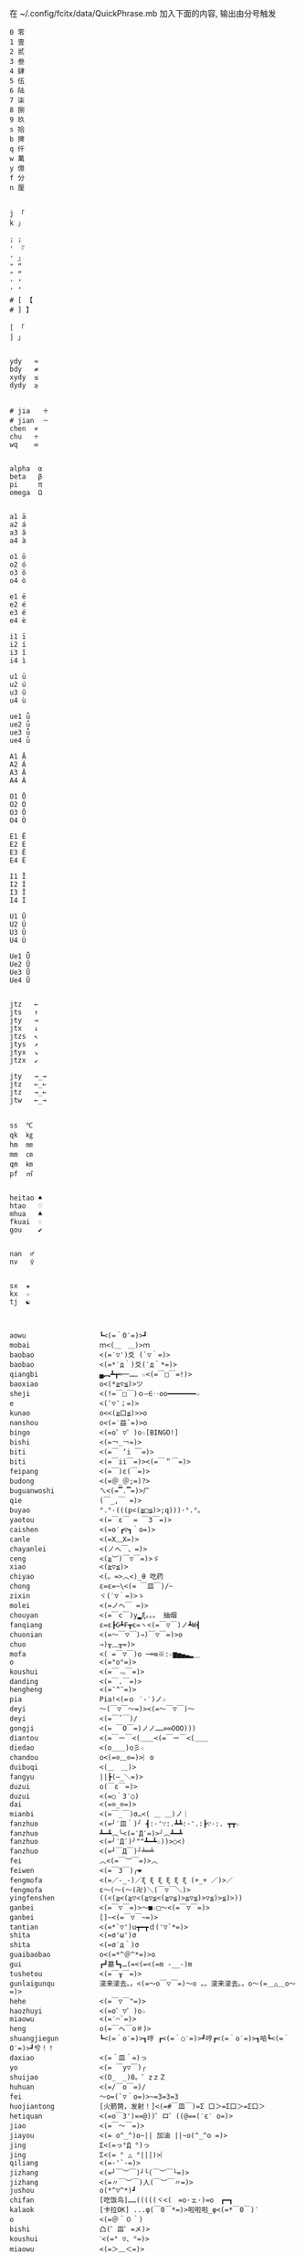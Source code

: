 在 ~/.config/fcitx/data/QuickPhrase.mb 加入下面的内容, 输出由分号触发

#+BEGIN_SRC config
0 零
1 壹
2 贰
3 叁
4 肆
5 伍
6 陆
7 柒
8 捌
9 玖
s 拾
b 捭
q 仟
w 萬
y 億
f 分
n 厘


j 「
k 」

; ;
' 『
' 』
" “
" ”
' ‘
' ’
# [ 【
# ] 】

[ 「
] 」


ydy   ≈
bdy   ≠
xydy  ≤
dydy  ≥


# jia   ＋
# jian  －
chen  ×
chu   ÷
wq    ∞


alpha  α
beta   β
pi     π
omega  Ω


a1 ā
a2 á
a3 ǎ
a4 à

o1 ō
o2 ó
o3 ǒ
o4 ò

e1 ē
e2 é
e3 ě
e4 è

i1 ī
i2 í
i3 ǐ
i4 ì

u1 ū
u2 ú
u3 ǔ
u4 ù

ue1 ǖ
ue2 ǘ
ue3 ǚ
ue4 ǜ

A1 Ā
A2 Á
A3 Ǎ
A4 À

O1 Ō
O2 Ó
O3 Ǒ
O4 Ò

E1 Ē
E2 É
E3 Ě
E4 È

I1 Ī
I2 Í
I3 Ǐ
I4 Ì

U1 Ū
U2 Ú
U3 Ǔ
U4 Ù

Ue1 Ǖ
Ue2 Ǘ
Ue3 Ǚ
Ue4 Ǜ


jtz   ←
jts   ↑
jty   →
jtx   ↓
jtzs  ↖
jtys  ↗
jtyx  ↘
jtzx  ↙

jty   →_→
jtz   ←_←
jtz   →_←
jtw   ←_→


ss  ℃
qk  ㎏
hm  ㎜
mm  ㎝
qm  ㎞
pf  ㎡


heitao ♠
htao   ♡
mhua   ♣
fkuai  ♢
gou    ✔


nan  ♂
nv   ♀


sx  ★
kx  ☆
tj  ☯



aowu                  ┗<(=｀O′=)>┛
mobai                 ｍ<(＿　＿)>ｍ
baobao                <(=′▽')爻 (`▽｀=)>
baobao                <(=*′д｀)爻(′д｀*=)>
qiangbi               ▄︻┻┳═一…… ☆<(=￣□￣=!)>
baoxiao               o<(*≧▽≦)>ツ
sheji                 <(!=￣□￣)ｏ―∈‥oo━━━━━━━☆
e                     <(ˉ▽ˉ；=)>
kunao                 o<<(≧口≦)>>o
nanshou               o<(=′益`=)>o
bingo                 <(=o゜▽゜)o☆[BINGO!]
bishi                 <(=￢_￢=)>
biti                  <(=￣ ‘i ￣=)>
biti                  <(=￣ii￣=)><(=￣＂￣=)>
feipang               <(=￣)ε(￣=)>
budong                <(=＠_＠;=)?>
buguanwoshi           ㄟ<(=▔.▔=)>ㄏ
qie                   (￣_,￣ =)>
buyao                 °.°·(((p<(≧□≦)>;q)))·°.°。
yaotou                <(=￣ε￣ = ￣3￣=)>
caishen               <(=o′┏▽┓｀o=)>
canle                 <(=X﹏X=)>
chayanlei             <(ノへ￣、=)>
ceng                  <(≧︶)￣▽￣=)>ゞ
xiao                  <(≧▽≦)>
chiyao                <(。=>︿<)_θ 吃药
chong                 ε=ε=~\<(= ￣皿￣)/~
zixin                 ヾ(′▽｀=)>ゝ
molei                 <(=ノへ￣ =)>
chouyan               <(=￣c￣)y▂ξ。。。 抽烟
fanqiang              ε=ε┣G┻F┳ε=ヽ<(=￣▽￣)ノ┻W┫
chuonian              <(=～￣▽￣)→)￣▽￣=)>o
chuo                  →)╥﹏╥=)>
mofa                  <( =￣▽￣)o ─═≡※:☆▆▅▄▃▂＿
o                     <(=°ο°=)>
koushui               <(=￣﹃￣=)>
danding               <(=￣.￣=)>
hengheng              <(=ˉ^ˉ=)>
pia                   Pia!<(=ｏ ‵-′)ノ☆
deyi                  ～(￣▽￣～=)><(=～￣▽￣)～
deyi                  <(=￣ˇ￣)/
gongji                <(= ￣O￣=)ノノ……∞∞OOO)))
diantou               <(=￣ー￣<(＿＿<(=￣ー￣<(＿＿
diedao                <(o＿＿)o彡☆
chandou               o<(=⊙﹏⊙=)>︴o
duibuqi               <(＿　＿)>
fangyu                ||┣(—_＼=)>
duzui                 o(￣ε￣=)>
duzui                 <(=○｀3′○)
dai                   <(=⊙_⊙=)>
mianbi                <(=￣_￣)σ…<( ＿ ＿)ノ｜
fanzhuo               <(=╯′皿｀)╯ ┫:·'∵:.┻┻:·'.:┣∵·:. ┳┳☆
fanzhuo               ┻━┻︵╰<(=‵Д′=)>╯︵┻━┻
fanzhuo               <(=╯‵Д′)╯""┻━┻☆))>○<)
fanzhuo               <(=┘￣Д￣)┘╧═╧
fei                   ︿<(=￣︶￣=)>︿
feiwen                <(=￣3￣)╭❤
fengmofa              <(=／-_-)／ξ ξ ξ ξ ξ ξ (+_+ ／)>／
fengmofa              ε～(～(～(卍)＼(￣▽￣＼)>
yingfenshen           ((<(≧<(≧▽<(≧▽≦<(≧▽≦)>≧▽≦)>▽≦)>≦)>))
ganbei                <(=￣▽￣=)>～■☆□～<(=￣▽￣=)>
ganbei                []~<(=￣▽￣~=)>
tantian               <(=*`▽')u┳━┳ｄ('▽`*=)>
shita                 <(=σ'ω')σ
shita                 <(=σ′д｀)σ
guaibaobao            o<(=*^＠^*=)>o
gui                   ┏┛墓┗┓…(=<(=<(=m -__-)m
tushetou              <(=￣┰￣=)>
gunlaigunqu           滚来滚去。。<(=～o￣▽￣=)～o 。。滚来滚去。。o～(=＿△＿o～=)>
hehe                  <(=￣▽￣"=)>
haozhuyi              <(=o゜▽゜)o☆
miaowu                <(=′⌒`=)>
heng                  o(=￣ヘ￣o＃)>
shuangjiegun          ┗<(=｀o′=)>┓哼 ┏<(=｀○′=)>┛哼┏<(=｀o′=)>┓哈┗<(=｀O′=)>┛兮！！
daxiao                <(=＾皿＾=)っ
yo                    <(= ￣y▽￣)╭
shuijao               <(O_　_)0。゜zｚＺ
huhuan                <(=/￣o￣=)/
fei                   ～o=(`▽｀o=)>~=3=3=3
huojiantong           [火箭筒，发射！]<(=#￣皿￣)=Σ 口＞=Σ口＞=Σ口＞
hetiquan              <(=o￣3')==@))゜ロ゜((@==(′ε′ o=)>
jiao                  <(=￣～￣=)>
jiayou                <(= o^_^)o~|| 加油 ||~o(^_^o =)>
jing                  Σ<(=っ°Д °)っ
jing                  Σ<(= ° △ °|||)>︴
qiliang               <(=-'`-=)>
jizhang               <(=┘￣︶￣)┘└(￣︶￣└=)>
jizhang               <(=〃￣︶￣)人(￣︶￣〃=)>
jushou                o(*^▽^*)┛
chifan                [吃饭鸟]……(((((ヾ<(　=o·ェ·)=o　┏━┓
kalaok                [卡拉OK] ...φ(￣0￣*=)>啦啦啦_φ<(=*￣0￣)′
o                     <(=＠＾０＾)
bishi                 凸(゜皿゜=メ)>
koushui               ˋ<(=° ▽、°=)>
miaowu                <(=＞﹏＜=)>
miaowu                <( >﹏<。=)>
rouyanjing            <(=o-ωｑ=)>
lei                   <(=┳＿┳=)>
shangxin              <(=;′⌒`)
lengxiao              <(=￣ー￣)
yanmian               <(=*/ω＼*=)>
liedui                <(=￣^￣<(=￣^￣<(=￣^￣=)>
xixi                  <(=￣ˇ￣=)>
xiaomao               <(=·ェ·=)>
zhumao                o<(=°ω°=)>0
fuqiang               <(=￣_￣)σ…<( ＿ ＿)ノ｜
jing                  Σ<(=￣д￣=!)>
haoa                  ヾ(^▽^*=)>
nie                   <(=‵□′)>───Ｃε=┬﹏┬)>
yaoyaqiechi           <(=o#゜ 曲゜)o
fennu                 MIN■■■■■□□MAX<(=╯‵皿′)╯︵┻━┻︵┻━┻︵┻━┻
nu                    ε=怒ε=怒ε=怒ε=怒ε=<(=o｀ω′)/
o                     <(='_'=)?>
qie                   <( ˉ▽￣～)> 切~~
qingqing              <(=^_^*(^=)>☆
zuoyoukaigong         <(Д゜(○=<(=゜ 皿゜=)>=○)゜Д゜)>
zou                   <(╬￣皿￣)=○＃)３￣)>
ren                   o(-"-=)>
jingya                Σ(゜д゜=!)>
cang                  |<(=·_·=)> |·_·=)> |_·=)> |·=)> |>
kunao                 <(=－︿－=)>
pao                   ε=ε=ε=┏<(=゜ロ゜)┛
leiben                (PД`q。=)>·。'゜
a                     Σ<(=⊙▽⊙)"
sahua                 *★,°*:.☆\<(=￣▽￣=)>/$:*.°★* 。
duo                   |∥|∥|_·=)>
weixiao               <(=⌒_⌒=)>
ding                  <(=﹁"﹁=)>
leimu                 <(=╥﹏╥=)>
y                     <(=～￣▽￣)～
heng                  o(￣ヘ￣o=)>
o                     <(=⊙o⊙=)>
miaowu                <(=ㄒ﹏ㄒ=)>
cai                   <(=￣︿￣)︵θ︵θ︵θ︵θ︵☆(＞口＜=)>
shuangshouxianzhuo    ┴──┴╰<(=￣Д￣=)>╯┴──┴
xianzhuo              <(=┘￣Д￣)┘╧═╧
emo                   <(= ‵▽′)ψ
xiela                 谢啦!!☆⌒<(=*＾-＾)v
xinshenbuning         <(゜゜ )>心(。。)>神<(゜゜ )>不(。。)>宁"...
haixiu                o<(=////▽////=)>o
y                     <(=^_^)y
chengyanjing          <(=-@y@)
kanbujian             <(=/0＼=)>
yinshen               <(=￣□￣)<(=￣□:;.…::;.:.:::;..::;.:...
hao                   <(=o゜▽゜)o☆
xuanyun               <(=◎ロ◎=)>
shoushang             <(=X﹏X=)>
zhadan                <(=╯‵□′)╯炸弹！···*～●
zhenzuo               <(=o_ _)o→<(=o―_―)o→<(=９￣ー￣)９[振作!]
zhi                   <(=﹁"﹁=)σ
yangtou               <(=￣﹌￣=)>
kaixing               <(=ｏ^_^)o
xiaose                <(=-"-=)>
buyao                 >ω<=)>o"
tianxuandizhuan       ヾ<(　 　)ノ゛天ヾ<(=°д)ノ゛旋ヾ<(=°д°)ノ゛地ヾ(д°=)>ノ゛转ヾ<( 　　)ノ゛
shuijiao              ZZzz…<(。=-ω-)..ooO((【·:*:~ 夢~:*:·】))
tiqiu                 <(=· ·)L☆ ．．．..○ 冂
bushi                 <(=⊙~⊙)
dahaqian              [打呵欠]<( _ _ )><(=- . -=)><(=~ O ~=)>……<(=- . -=)>
leiliumanmian         <(o ;′Д`)ノ
wudi                  ↑↑↓↓←→←→ＢＡ…┗<(=-o-)┛无敌！
nianligongji          <(=-人-)···－～＝～≡～≡ (<(=+o+=)>))
naofang               ||Φ|<|(|T|Д|T|)|>|Φ||
ho                    <(= `０‘)ノ
juezui                <(=￣︿￣=)>
jiayou                <(=９￣＾￣)９
nianzhou              (((　<(=-h-=)>　 )))
jitijushou            <(=·＿·)ノ＿·)ノ＿·)ノ＿·)ノ＿·)ノ
shenshou              <(=*^-^)ρ
dui                   <(=￣ー￣)人(^▽^=)>
kaixing               σ(=⌒ー⌒=)>
zhe                   σ(-_-メ=)>
ha                    <(=╯▽╰=)>
wunai                 ╮<(=╯-╰=)>╭
cao                   凸(艹皿艹=)>
pangurban             <(=⊙⊗⊙=)>
bizui                 <(=⊙x⊙=)>
xiami                 (°ー°〃=)>
fen                   ヾ<(≧奋≦)>〃
dese                  <(= *︾▽︾)
changge               ♪q(^_^q=)><(=p^-^)p♪q(^-^q=)><(=p^_^)p♪
bianta                <(=￣ε(￣＃)☆╰╮o(=￣皿￣///)>
kun                   <(=﹌○﹌=)>
qian                  <(=￥▽￥=)>
leihua                <(%>_<%)>
qingzu                *:.☆\<(=￣▽￣=)>//$:*.°★*~
yo                    <(づ￣　³￣)>づ
shaxiao               <(=￣▽￣=)>
haixiu                <(＃￣▽￣＃)>
guobao                <(=▼-▼=)>☭[国宝]
heixian               <(=￣_￣|||)>
xiezi                 <(=＃_＃)ψ
xihuan                <(=❤w❤=)>
jiong                 o<(=╯□╰=)>o
haixiu                <(▰▰￣▽￣▰▰)>
xiongmaoyan           <(=⓿_⓿=)>
nanshou               <(=∥ರ﹏ರ)σ
deyi                  <(▰˘◡˘▰)>
kanbujian             <(=೧ᆸ೧=)>
ha                    ๐<(=๏ᆷ๏=)>๐
buyao                 <(=/๑ᆷ๑\)
ha                    <(=OᆸO=)>
#+END_SRC
